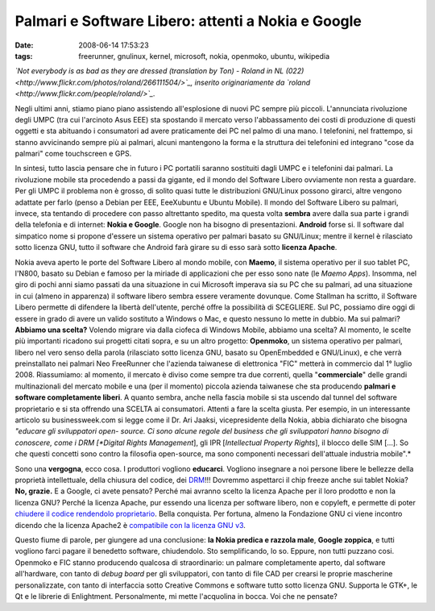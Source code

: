 Palmari e Software Libero: attenti a Nokia e Google
===================================================

:date: 2008-06-14 17:53:23
:tags: freerunner, gnulinux, kernel, microsoft, nokia, openmoko, ubuntu, wikipedia

.. raw:: html

   <center>

|image0|\ \ *`Not everybody is as bad as they are dressed (translation
by Ton) - Roland in NL
(022) <http://www.flickr.com/photos/roland/266111504/>`_, inserito
originariamente da `roland <http://www.flickr.com/people/roland/>`_.*

.. raw:: html

   </center>

Negli ultimi anni, stiamo piano piano assistendo all'esplosione di nuovi
PC sempre più piccoli. L'annunciata rivoluzione degli UMPC (tra cui
l'arcinoto Asus EEE) sta spostando il mercato verso l'abbassamento dei
costi di produzione di questi oggetti e sta abituando i consumatori ad
avere praticamente dei PC nel palmo di una mano. I telefonini, nel
frattempo, si stanno avvicinando sempre più ai palmari, alcuni
mantengono la forma e la struttura dei telefonini ed integrano "cose da
palmari" come touchscreen e GPS.

In sintesi, tutto lascia pensare che in futuro i PC portatili saranno
sostituiti dagli UMPC e i telefonini dai palmari. La rivoluzione mobile
sta procedendo a passi da gigante, ed il mondo del Software Libero
ovviamente non resta a guardare. Per gli UMPC il problema non è grosso,
di solito quasi tutte le distribuzioni GNU/Linux possono girarci, altre
vengono adattate per farlo (penso a Debian per EEE, EeeXubuntu e Ubuntu
Mobile). Il mondo del Software Libero su palmari, invece, sta tentando
di procedere con passo altrettanto spedito, ma questa volta **sembra**
avere dalla sua parte i grandi della telefonia e di internet: **Nokia e
Google**. Google non ha bisogno di presentazioni. **Android** forse si.
Il software dal simpatico nome si propone d'essere un sistema operativo
per palmari basato su GNU/Linux; mentre il kernel è rilasciato sotto
licenza GNU, tutto il software che Android farà girare su di esso sarà
sotto **licenza Apache**.

Nokia aveva aperto le porte del Software Libero al mondo mobile, con
**Maemo**, il sistema operativo per il suo tablet PC, l'N800, basato su
Debian e famoso per la miriade di applicazioni che per esso sono nate
(le *Maemo Apps*). Insomma, nel giro di pochi anni siamo passati da una
situazione in cui Microsoft imperava sia su PC che su palmari, ad una
situazione in cui (almeno in apparenza) il software libero sembra essere
veramente dovunque. Come Stallman ha scritto, il Software Libero
permette di difendere la libertà dell'utente, perché offre la
possibilità di SCEGLIERE. Sul PC, possiamo dire oggi di essere in grado
di avere un valido sostituto a Windows o Mac, e questo nessuno lo mette
in dubbio. Ma sui palmari? **Abbiamo una scelta?** Volendo migrare via
dalla ciofeca di Windows Mobile, abbiamo una scelta? Al momento, le
scelte più importanti ricadono sui progetti citati sopra, e su un altro
progetto: **Openmoko**, un sistema operativo per palmari, libero nel
vero senso della parola (rilasciato sotto licenza GNU, basato su
OpenEmbedded e GNU/Linux), e che verrà preinstallato nei palmari Neo
FreeRunner che l'azienda taiwanese di elettronica "FIC" metterà in
commercio dal 1° luglio 2008. Riassumiamo: al momento, il mercato è
diviso come sempre tra due correnti, quella "**commerciale**\ " delle
grandi multinazionali del mercato mobile e una (per il momento) piccola
azienda taiwanese che sta producendo **palmari e software completamente
liberi**. A quanto sembra, anche nella fascia mobile si sta uscendo dal
tunnel del software proprietario e si sta offrendo una SCELTA ai
consumatori. Attenti a fare la scelta giusta. Per esempio, in un
interessante articolo su businessweek.com si legge come il Dr. Ari
Jaaksi, vicepresidente della Nokia, abbia dichiarato che bisogna
*"educare gli sviluppatori open- source. Ci sono alcune regole del
business che gli sviluppatori hanno bisogno di conoscere, come i DRM
[*Digital Rights Management*\ ], gli IPR [*Intellectual Property
Rights*\ ], il blocco delle SIM [...]. So che questi concetti sono
contro la filosofia open-source, ma sono componenti necessari
dell'attuale industria mobile".*

Sono una **vergogna**, ecco cosa. I produttori vogliono **educarci**.
Vogliono insegnare a noi persone libere le bellezze della proprietà
intellettuale, della chiusura del codice, dei
`DRM`_!!!
Dovremmo aspettarci il chip freeze anche sui tablet Nokia? **No,
grazie.** E a Google, ci avete pensato? Perché mai avranno scelto la
licenza Apache per il loro prodotto e non la licenza GNU? Perché la
licenza Apache, pur essendo una licenza per software libero, non e
copyleft, e permette di poter `chiudere il codice rendendolo proprietario`_.
Bella conquista. Per fortuna, almeno la Fondazione GNU ci viene incontro
dicendo che la licenza Apache2 è `compatibile con la licenza GNU v3`_.

Questo fiume di parole, per giungere ad una conclusione: **la Nokia
predica e razzola male**, **Google zoppica**, e tutti vogliono farci
pagare il benedetto software, chiudendolo. Sto semplificando, lo so.
Eppure, non tutti puzzano cosi. Openmoko e FIC stanno producendo
qualcosa di straordinario: un palmare completamente aperto, dal software
all'hardware, con tanto di *debug board* per gli sviluppatori, con tanto
di file CAD per crearsi le proprie mascherine personalizzate, con tanto
di interfaccia sotto Creative Commons e software tutto sotto licenza
GNU. Supporta le GTK+, le Qt e le librerie di Enlightment.
Personalmente, mi mette l'acquolina in bocca. Voi che ne pensate?

.. |image0| image:: http://dl.dropbox.com/u/369614/blog/img_red/266111504_6f5143fd4a.jpg
   :target: http://www.flickr.com/photos/roland/266111504/
.. _DRM: http://it.wikipedia.org/wiki/Digital_rights_management
.. _chiudere il codice rendendolo proprietario: http://arstechnica.com/news.ars/post/20071106-why-google-chose-the-apache-software-license-over-gplv2.html
.. _compatibile con la licenza GNU v3: http://en.wikipedia.org/wiki/Apache_License

